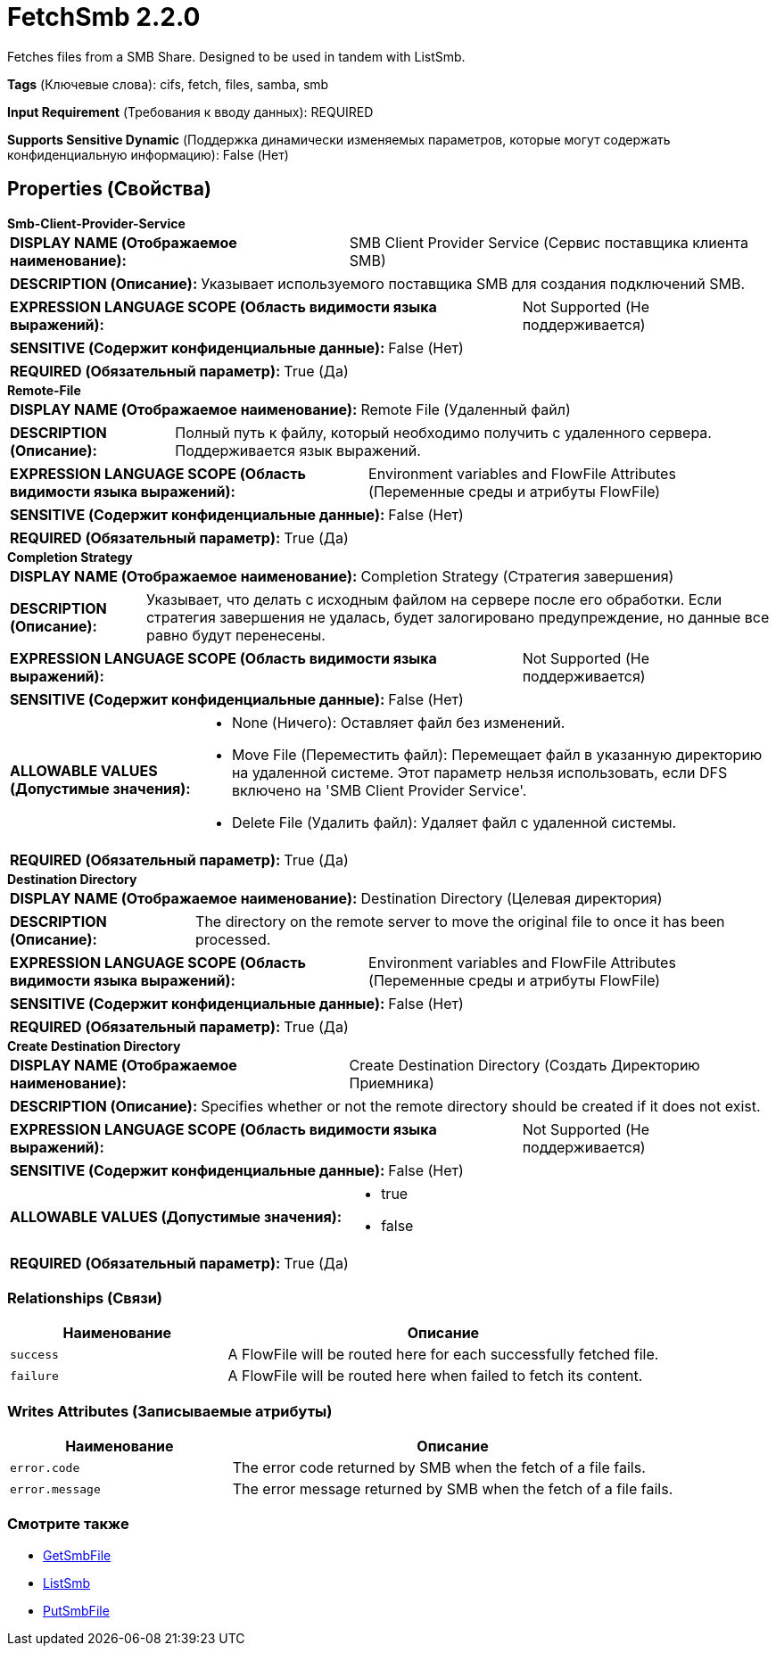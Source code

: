 = FetchSmb 2.2.0

Fetches files from a SMB Share. Designed to be used in tandem with ListSmb.

[horizontal]
*Tags* (Ключевые слова):
cifs, fetch, files, samba, smb
[horizontal]
*Input Requirement* (Требования к вводу данных):
REQUIRED
[horizontal]
*Supports Sensitive Dynamic* (Поддержка динамически изменяемых параметров, которые могут содержать конфиденциальную информацию):
 False (Нет) 



== Properties (Свойства)


.*Smb-Client-Provider-Service*
************************************************
[horizontal]
*DISPLAY NAME (Отображаемое наименование):*:: SMB Client Provider Service (Сервис поставщика клиента SMB)

[horizontal]
*DESCRIPTION (Описание):*:: Указывает используемого поставщика SMB для создания подключений SMB.


[horizontal]
*EXPRESSION LANGUAGE SCOPE (Область видимости языка выражений):*:: Not Supported (Не поддерживается)
[horizontal]
*SENSITIVE (Содержит конфиденциальные данные):*::  False (Нет) 

[horizontal]
*REQUIRED (Обязательный параметр):*::  True (Да) 
************************************************
.*Remote-File*
************************************************
[horizontal]
*DISPLAY NAME (Отображаемое наименование):*:: Remote File (Удаленный файл)

[horizontal]
*DESCRIPTION (Описание):*:: Полный путь к файлу, который необходимо получить с удаленного сервера. Поддерживается язык выражений.


[horizontal]
*EXPRESSION LANGUAGE SCOPE (Область видимости языка выражений):*:: Environment variables and FlowFile Attributes (Переменные среды и атрибуты FlowFile)
[horizontal]
*SENSITIVE (Содержит конфиденциальные данные):*::  False (Нет) 

[horizontal]
*REQUIRED (Обязательный параметр):*::  True (Да) 
************************************************
.*Completion Strategy*
************************************************
[horizontal]
*DISPLAY NAME (Отображаемое наименование):*:: Completion Strategy (Стратегия завершения)

[horizontal]
*DESCRIPTION (Описание):*:: Указывает, что делать с исходным файлом на сервере после его обработки. Если стратегия завершения не удалась, будет залогировано предупреждение, но данные все равно будут перенесены.


[horizontal]
*EXPRESSION LANGUAGE SCOPE (Область видимости языка выражений):*:: Not Supported (Не поддерживается)
[horizontal]
*SENSITIVE (Содержит конфиденциальные данные):*::  False (Нет) 

[horizontal]
*ALLOWABLE VALUES (Допустимые значения):*::

* None (Ничего): Оставляет файл без изменений. 

* Move File (Переместить файл): Перемещает файл в указанную директорию на удаленной системе. Этот параметр нельзя использовать, если DFS включено на 'SMB Client Provider Service'. 

* Delete File (Удалить файл): Удаляет файл с удаленной системы. 


[horizontal]
*REQUIRED (Обязательный параметр):*::  True (Да) 
************************************************
.*Destination Directory*
************************************************
[horizontal]
*DISPLAY NAME (Отображаемое наименование):*:: Destination Directory (Целевая директория)

[horizontal]
*DESCRIPTION (Описание):*:: The directory on the remote server to move the original file to once it has been processed.


[horizontal]
*EXPRESSION LANGUAGE SCOPE (Область видимости языка выражений):*:: Environment variables and FlowFile Attributes (Переменные среды и атрибуты FlowFile)
[horizontal]
*SENSITIVE (Содержит конфиденциальные данные):*::  False (Нет) 

[horizontal]
*REQUIRED (Обязательный параметр):*::  True (Да) 
************************************************
.*Create Destination Directory*
************************************************
[horizontal]
*DISPLAY NAME (Отображаемое наименование):*:: Create Destination Directory (Создать Директорию Приемника)

[horizontal]
*DESCRIPTION (Описание):*:: Specifies whether or not the remote directory should be created if it does not exist.


[horizontal]
*EXPRESSION LANGUAGE SCOPE (Область видимости языка выражений):*:: Not Supported (Не поддерживается)
[horizontal]
*SENSITIVE (Содержит конфиденциальные данные):*::  False (Нет) 

[horizontal]
*ALLOWABLE VALUES (Допустимые значения):*::

* true

* false


[horizontal]
*REQUIRED (Обязательный параметр):*::  True (Да) 
************************************************










=== Relationships (Связи)

[cols="1a,2a",options="header",]
|===
|Наименование |Описание

|`success`
|A FlowFile will be routed here for each successfully fetched file.

|`failure`
|A FlowFile will be routed here when failed to fetch its content.

|===





=== Writes Attributes (Записываемые атрибуты)

[cols="1a,2a",options="header",]
|===
|Наименование |Описание

|`error.code`
|The error code returned by SMB when the fetch of a file fails.

|`error.message`
|The error message returned by SMB when the fetch of a file fails.

|===







=== Смотрите также


* xref:Processors/GetSmbFile.adoc[GetSmbFile]

* xref:Processors/ListSmb.adoc[ListSmb]

* xref:Processors/PutSmbFile.adoc[PutSmbFile]


